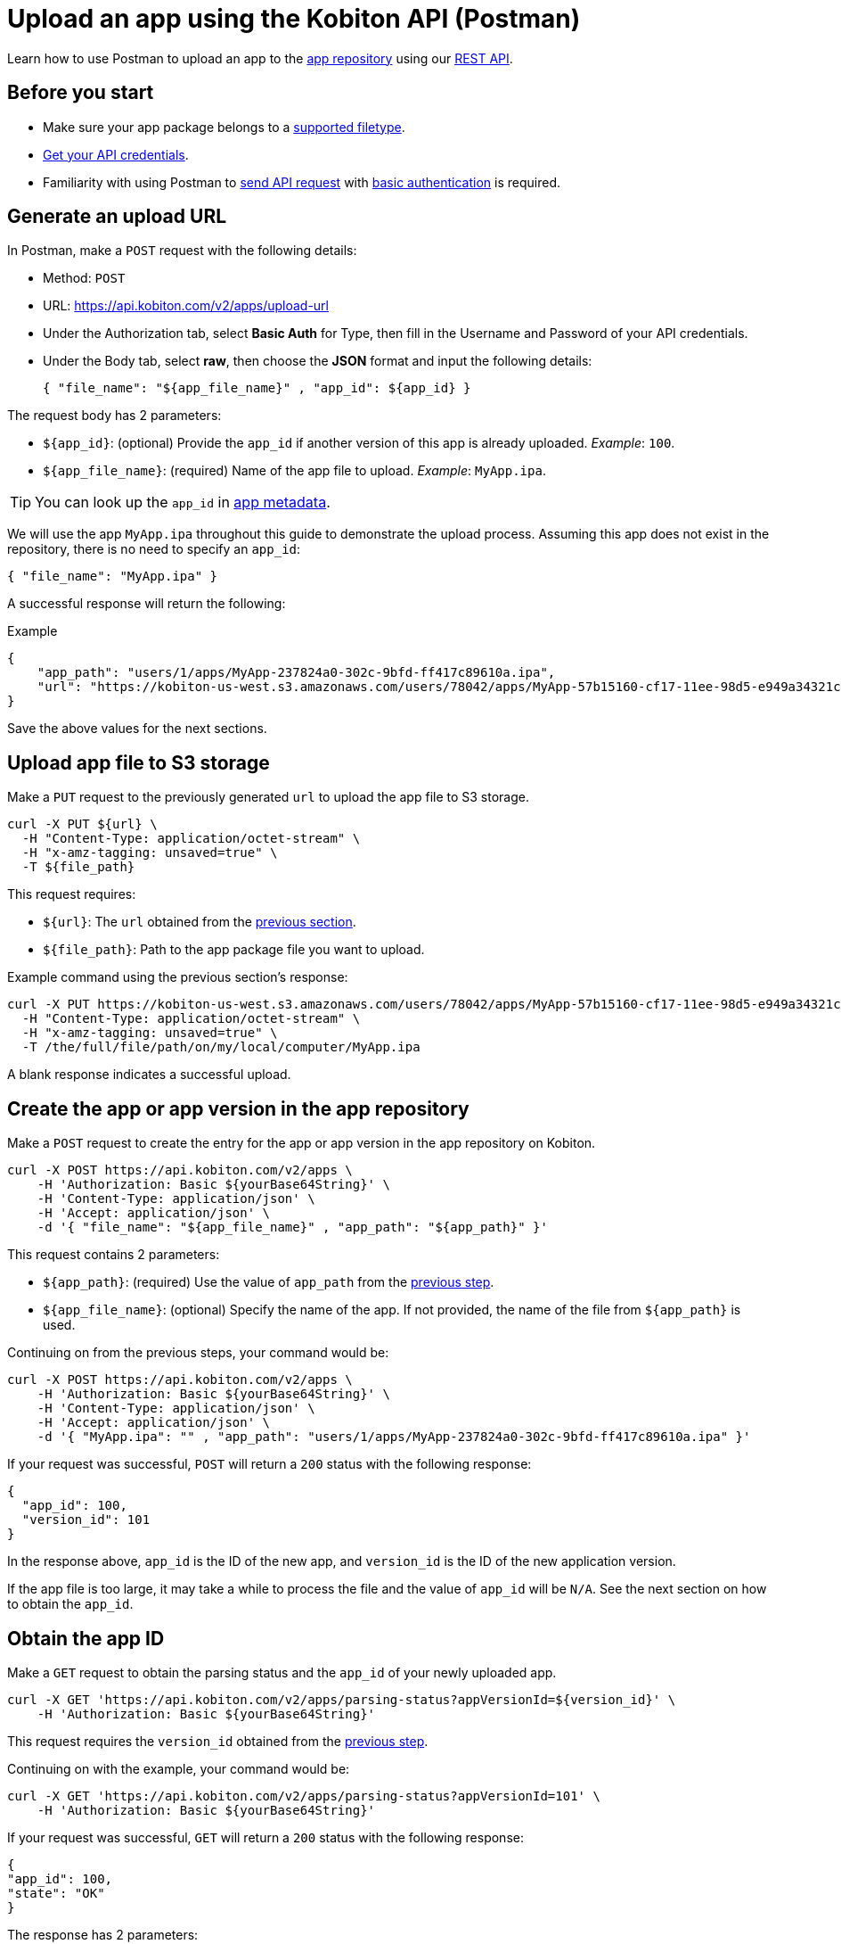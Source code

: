 = Upload an app using the Kobiton API (Postman)
:navtitle: Using the Kobiton API (Postman)

Learn how to use Postman to upload an app to the xref:manage-apps.adoc[app repository] using our link:https://api.kobiton.com/v2/docs/[REST API].

== Before you start

* Make sure your app package belongs to a xref:apps:supported-filetypes.adoc[supported filetype].
* xref:profile:manage-your-api-credentials.adoc[Get your API credentials].
* Familiarity with using Postman to link:https://learning.postman.com/docs/getting-started/first-steps/sending-the-first-request/[send API request] with link:https://learning.postman.com/docs/sending-requests/authorization/authorization-types/#basic-auth[basic authentication] is required.

[#_generate_an_upload_url]
== Generate an upload URL

In Postman, make a `POST` request with the following details:

* Method: `POST`
* URL: https://api.kobiton.com/v2/apps/upload-url
* Under the Authorization tab, select *Basic Auth* for Type, then fill in the Username and Password of your API credentials.
* Under the Body tab, select *raw*, then choose the *JSON* format and input the following details:
+
[source]
----
{ "file_name": "${app_file_name}" , "app_id": ${app_id} }
----

The request body has 2 parameters:

* `+${app_id}+`: (optional) Provide the `app_id` if another version of this app is already uploaded. _Example_: `100`.
* `+${app_file_name}+`: (required) Name of the app file to upload. _Example_: `MyApp.ipa`.

[TIP]
====
You can look up the `app_id` in xref:apps:app-metadata.adoc#_app_id[app metadata].
====

We will use the app `MyApp.ipa` throughout this guide to demonstrate the upload process. Assuming this app does not exist in the repository, there is no need to specify an `app_id`:

[source]
----
{ "file_name": "MyApp.ipa" }
----

A successful response will return the following:

.Example
[source,shell]
----
{
    "app_path": "users/1/apps/MyApp‐237824a0‐302c‐9bfd‐ff417c89610a.ipa",
    "url": "https://kobiton-us-west.s3.amazonaws.com/users/78042/apps/MyApp-57b15160-cf17-11ee-98d5-e949a34321c7f.ipa?AWSAccessKeyId=AKIAYOIAYUIRGDSFS6QO&Content-Type=application%2Foctet-stream&Expires=1708384165&Signature=VHTRqXdIpKmbvauPsdfsKJhAgk%3D&x-amz-acl=private&x-amz-meta-appid=600841&x-amz-meta-createdby=78042&x-amz-meta-organizationid=681&x-amz-tagging=unsaved%3Dtrue"
}
----

Save the above values for the next sections.

== Upload app file to S3 storage

Make a `PUT` request to the previously generated `url` to upload the app file to S3 storage.

[source,shell]
----
curl -X PUT ${url} \
  -H "Content-Type: application/octet-stream" \
  -H "x-amz-tagging: unsaved=true" \
  -T ${file_path}
----

This request requires:

* `+${url}+`: The `url` obtained from the xref:_generate_an_upload_url[previous section].
* `+${file_path}+`: Path to the app package file you want to upload.

Example command using the previous section's response:

[source,shell]
----
curl -X PUT https://kobiton-us-west.s3.amazonaws.com/users/78042/apps/MyApp-57b15160-cf17-11ee-98d5-e949a34321c7f.ipa?AWSAccessKeyId=AKIAYOIAYUIRGDSFS6QO&Content-Type=application%2Foctet-stream&Expires=1708384165&Signature=VHTRqXdIpKmbvauPsdfsKJhAgk%3D&x-amz-acl=private&x-amz-meta-appid=600841&x-amz-meta-createdby=78042&x-amz-meta-organizationid=681&x-amz-tagging=unsaved%3Dtrue  \
  -H "Content-Type: application/octet-stream" \
  -H "x-amz-tagging: unsaved=true" \
  -T /the/full/file/path/on/my/local/computer/MyApp.ipa
----

A blank response indicates a successful upload.

[#_create_app_or_app_version]
== Create the app or app version in the app repository

Make a `POST` request to create the entry for the app or app version in the app repository on Kobiton.

[source,shell]
----
curl -X POST https://api.kobiton.com/v2/apps \
    -H 'Authorization: Basic ${yourBase64String}' \
    -H 'Content-Type: application/json' \
    -H 'Accept: application/json' \
    -d '{ "file_name": "${app_file_name}" , "app_path": "${app_path}" }'
----

This request contains 2 parameters:

* `+${app_path}+`: (required) Use the value of `app_path` from the xref:_generate_an_upload_url[previous step].
* `+${app_file_name}+`: (optional) Specify the name of the app. If not provided, the name of the file from `+${app_path}+` is used.

Continuing on from the previous steps, your command would be:

[source,shell]
----
curl -X POST https://api.kobiton.com/v2/apps \
    -H 'Authorization: Basic ${yourBase64String}' \
    -H 'Content-Type: application/json' \
    -H 'Accept: application/json' \
    -d '{ "MyApp.ipa": "" , "app_path": "users/1/apps/MyApp‐237824a0‐302c‐9bfd‐ff417c89610a.ipa" }'
----

If your request was successful, `POST` will return a `200` status with the following response:

[source,shell]
----
{
  "app_id": 100,
  "version_id": 101
}
----

In the response above, `app_id` is the ID of the new app, and `version_id` is the ID of the new application version.

If the app file is too large, it may take a while to process the file and the value of `app_id` will be `N/A`. See the next section on how to obtain the `app_id`.

== Obtain the app ID

Make a `GET` request to obtain the parsing status and the `app_id` of your newly uploaded app.

[source,shell]
----

curl -X GET 'https://api.kobiton.com/v2/apps/parsing-status?appVersionId=${version_id}' \
    -H 'Authorization: Basic ${yourBase64String}'

----


This request requires the `version_id` obtained from the xref:_create_app_or_app_version[previous step].

Continuing on with the example, your command would be:

[source,shell]
----

curl -X GET 'https://api.kobiton.com/v2/apps/parsing-status?appVersionId=101' \
    -H 'Authorization: Basic ${yourBase64String}'

----

If your request was successful, `GET` will return a `200` status with the following response:

[source,shell]
----

{
"app_id": 100,
"state": "OK"
}

----


The response has 2 parameters:

* `state`: indicates the parsing status of the app.
** `OK`: The uploaded application is processed by the server and is ready to use.
** `PARSING`: The server is still processing the uploaded application.
** `FAILURE_PARSING`: The server could not process the uploaded application, typically due to an invalid file type.

* `app_id`: the ID of the app to use in other endpoints such as installing the app on a device or get information about a specific app.

[NOTE]
If you receive `error 404` with the message `App version ID ... doesn't exist`, the application version might be made inaccessible to your account. Contact an admin for access.